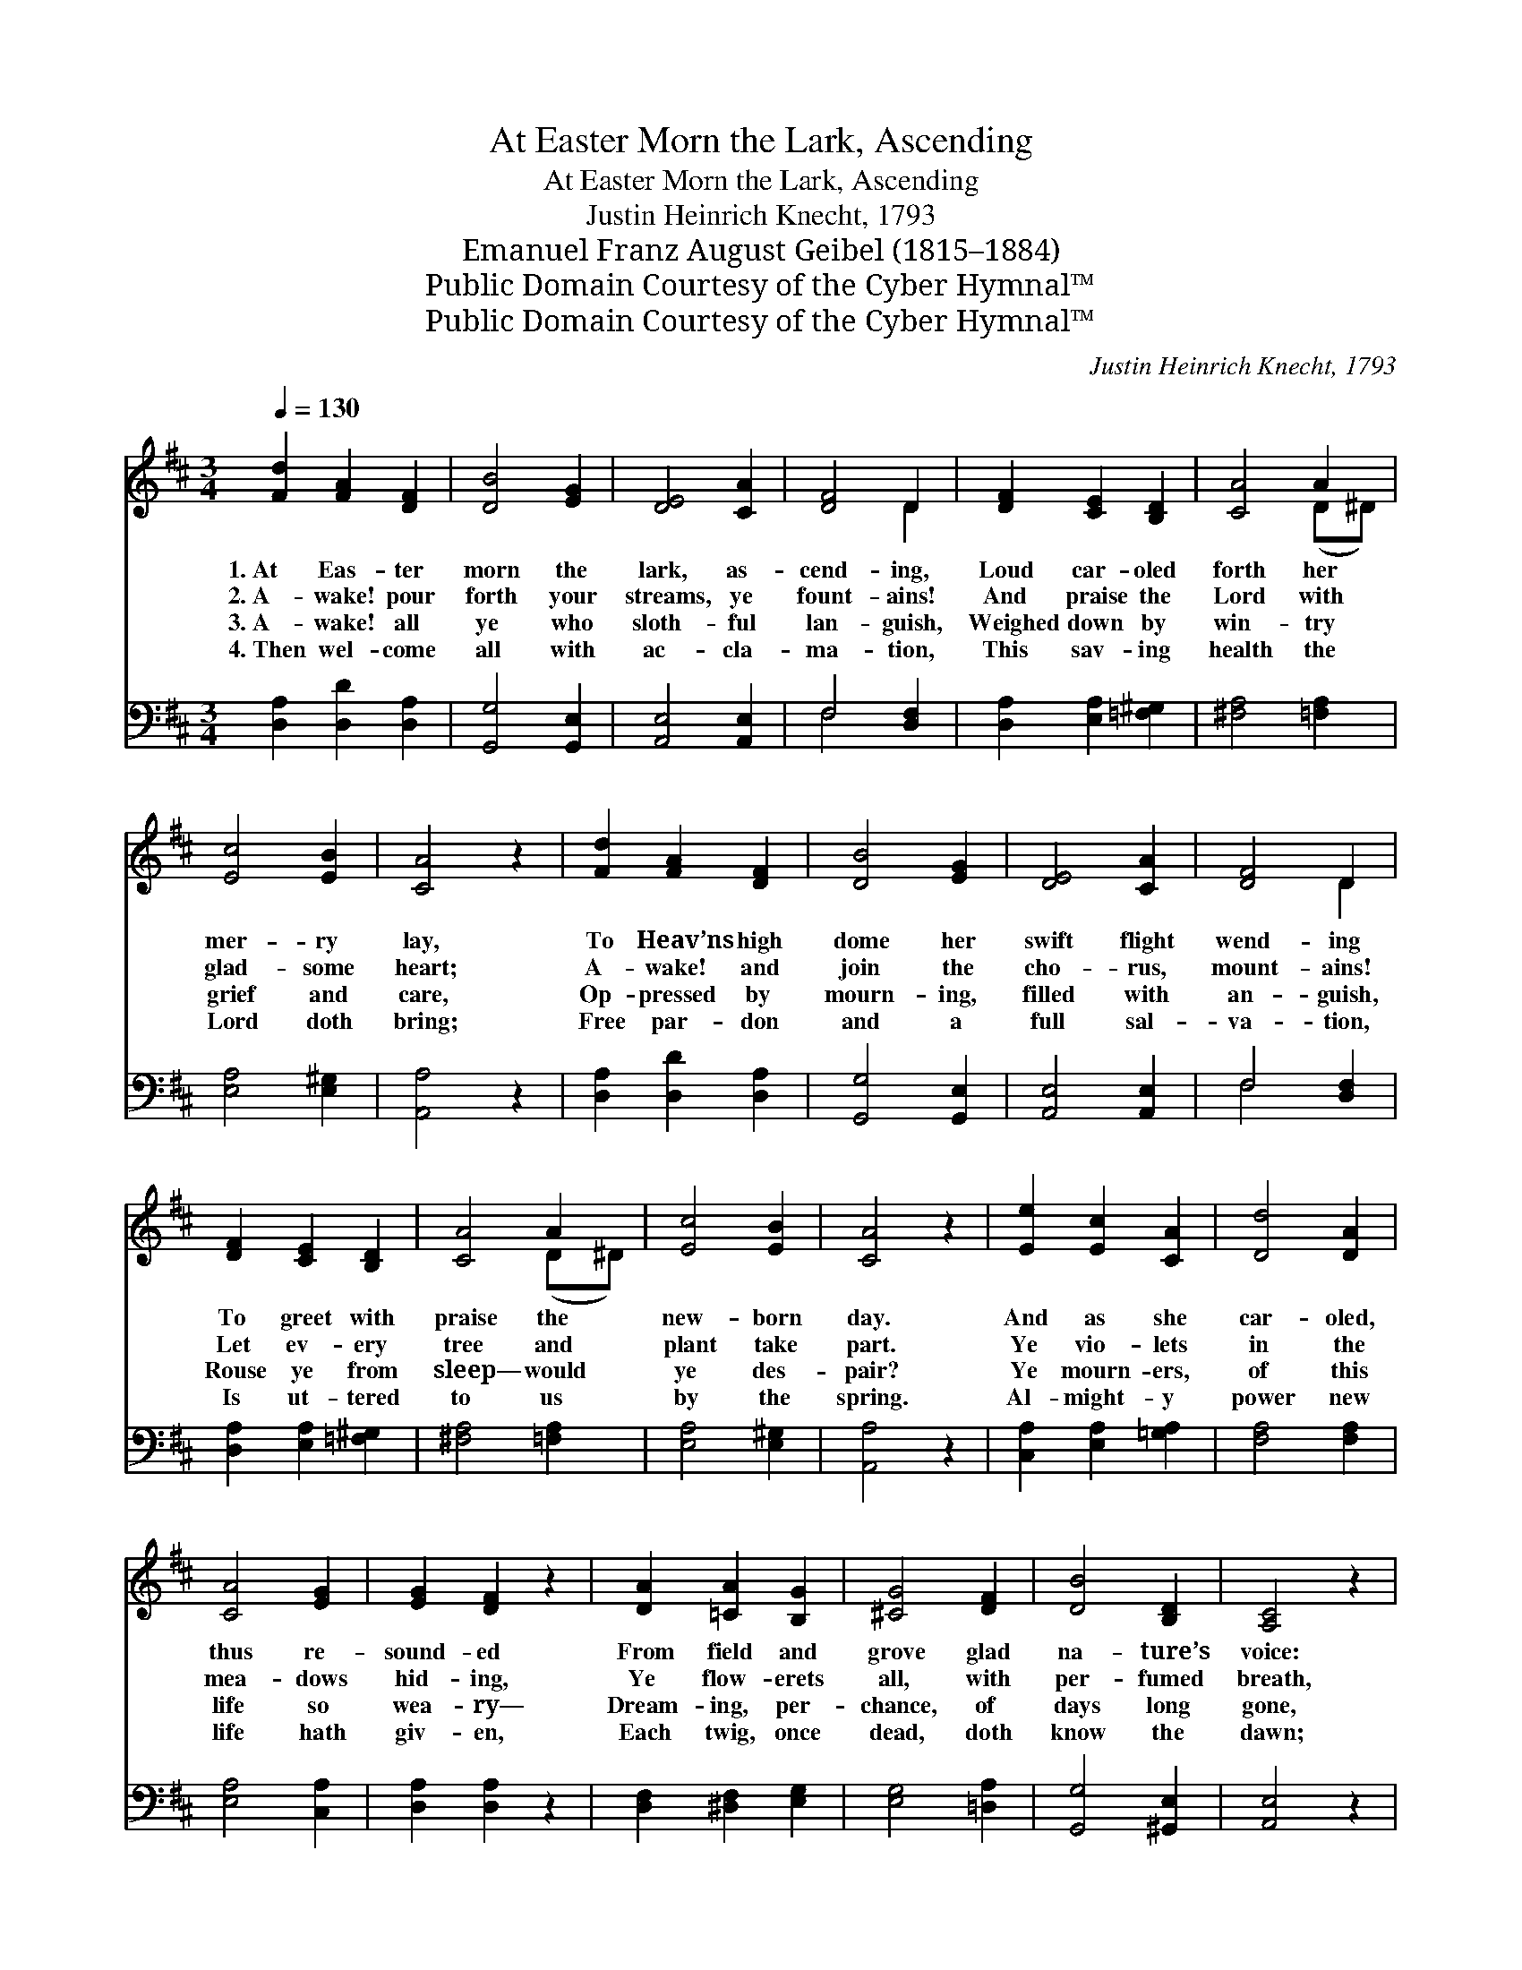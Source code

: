 X:1
T:At Easter Morn the Lark, Ascending
T:At Easter Morn the Lark, Ascending
T:Justin Heinrich Knecht, 1793
T:Emanuel Franz August Geibel (1815–1884)
T:Public Domain Courtesy of the Cyber Hymnal™
T:Public Domain Courtesy of the Cyber Hymnal™
C:Justin Heinrich Knecht, 1793
Z:Public Domain
Z:Courtesy of the Cyber Hymnal™
%%score ( 1 2 ) ( 3 4 )
L:1/8
Q:1/4=130
M:3/4
K:D
V:1 treble 
V:2 treble 
V:3 bass 
V:4 bass 
V:1
 [Fd]2 [FA]2 [DF]2 | [DB]4 [EG]2 | [DE]4 [CA]2 | [DF]4 D2 | [DF]2 [CE]2 [B,D]2 | [CA]4 A2 | %6
w: 1.~At Eas- ter|morn the|lark, as-|cend- ing,|Loud car- oled|forth her|
w: 2.~A- wake! pour|forth your|streams, ye|fount- ains!|And praise the|Lord with|
w: 3.~A- wake! all|ye who|sloth- ful|lan- guish,|Weighed down by|win- try|
w: 4.~Then wel- come|all with|ac- cla-|ma- tion,|This sav- ing|health the|
 [Ec]4 [EB]2 | [CA]4 z2 | [Fd]2 [FA]2 [DF]2 | [DB]4 [EG]2 | [DE]4 [CA]2 | [DF]4 D2 | %12
w: mer- ry|lay,|To Heav’ns high|dome her|swift flight|wend- ing|
w: glad- some|heart;|A- wake! and|join the|cho- rus,|mount- ains!|
w: grief and|care,|Op- pressed by|mourn- ing,|filled with|an- guish,|
w: Lord doth|bring;|Free par- don|and a|full sal-|va- tion,|
 [DF]2 [CE]2 [B,D]2 | [CA]4 A2 | [Ec]4 [EB]2 | [CA]4 z2 | [Ee]2 [Ec]2 [CA]2 | [Dd]4 [DA]2 | %18
w: To greet with|praise the|new- born|day.|And as she|car- oled,|
w: Let ev- ery|tree and|plant take|part.|Ye vio- lets|in the|
w: Rouse ye from|sleep— would|ye des-|pair?|Ye mourn- ers,|of this|
w: Is ut- tered|to us|by the|spring.|Al- might- y|power new|
 [CA]4 [EG]2 | [EG]2 [DF]2 z2 | [DA]2 [=CA]2 [B,G]2 | [^CG]4 [DF]2 | [DB]4 [B,D]2 | [A,C]4 z2 | %24
w: thus re-|sound- ed|From field and|grove glad|na- ture’s|voice:|
w: mea- dows|hid- ing,|Ye flow- erets|all, with|per- fumed|breath,|
w: life so|wea- ry—|Dream- ing, per-|chance, of|days long|gone,|
w: life hath|giv- en,|Each twig, once|dead, doth|know the|dawn;|
 [A,D]2 [B,D]2 [=CD]2 | [B,D]4 [DF]2 | [DG]4 [DB]2 | [DB]2 [DA]2 z2 | [DB]2 [B,G]2 [B,E]2 | %29
w: “A- wake! let|joy be|now un-|bound- ed,|Our Lord is|
w: Pro- claim a-|loud the|joy- ous|tid- ings,|Love hath o’er-|
w: A- wake no|long- er|sad and|drea- ry,|The world, all|
w: Al- might- y|power the|tomb hath|riv- en—|A- wake! It|
 c4 [Fd]2 | [DF]4 [CE]2 | [A,D]6 |] %32
w: risen, let|all re-|joice!”|
w: come the|power of|death.|
w: na- ture|is new-|born!|
w: is the|Eas- ter|morn!|
V:2
 x6 | x6 | x6 | x4 D2 | x6 | x4 (D^D) | x6 | x6 | x6 | x6 | x6 | x4 D2 | x6 | x4 (D^D) | x6 | x6 | %16
 x6 | x6 | x6 | x6 | x6 | x6 | x6 | x6 | x6 | x6 | x6 | x6 | x6 | (C2 G2) x2 | x6 | x6 |] %32
V:3
 [D,A,]2 [D,D]2 [D,A,]2 | [G,,G,]4 [G,,E,]2 | [A,,E,]4 [A,,E,]2 | F,4 [D,F,]2 | %4
 [D,A,]2 [E,A,]2 [=F,^G,]2 | [^F,A,]4 [=F,A,]2 | [E,A,]4 [E,^G,]2 | [A,,A,]4 z2 | %8
 [D,A,]2 [D,D]2 [D,A,]2 | [G,,G,]4 [G,,E,]2 | [A,,E,]4 [A,,E,]2 | F,4 [D,F,]2 | %12
 [D,A,]2 [E,A,]2 [=F,^G,]2 | [^F,A,]4 [=F,A,]2 | [E,A,]4 [E,^G,]2 | [A,,A,]4 z2 | %16
 [C,A,]2 [E,A,]2 [=G,A,]2 | [F,A,]4 [F,A,]2 | [E,A,]4 [C,A,]2 | [D,A,]2 [D,A,]2 z2 | %20
 [D,F,]2 [^D,F,]2 [E,G,]2 | [E,G,]4 [=D,A,]2 | [G,,G,]4 [^G,,E,]2 | [A,,E,]4 z2 | %24
 [F,,F,]2 [B,,F,]2 [A,,F,]2 | [G,,G,]4 [D,A,]2 | [B,,G,]4 [G,,G,]2 | [D,G,]2 [D,F,]2 z2 | %28
 [G,,G,]2 [E,G,]2 [B,,^G,]2 | [A,,A,]4 [B,,F,]2 | [A,,A,]4 [A,,G,]2 | [D,F,]6 |] %32
V:4
 x6 | x6 | x6 | F,4 x2 | x6 | x6 | x6 | x6 | x6 | x6 | x6 | F,4 x2 | x6 | x6 | x6 | x6 | x6 | x6 | %18
 x6 | x6 | x6 | x6 | x6 | x6 | x6 | x6 | x6 | x6 | x6 | x6 | x6 | x6 |] %32

